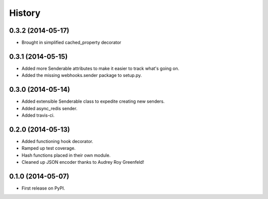 .. :changelog:

History
-------

0.3.2 (2014-05-17)
++++++++++++++++++

* Brought in simplified cached_property decorator


0.3.1 (2014-05-15)
++++++++++++++++++

* Added more Senderable attributes to make it easier to track what's going on.
* Added the missing webhooks.sender package to setup.py.


0.3.0 (2014-05-14)
++++++++++++++++++

* Added extensible Senderable class to expedite creating new senders.
* Added async_redis sender.
* Added travis-ci.

0.2.0 (2014-05-13)
++++++++++++++++++

* Added functioning hook decorator.
* Ramped up test coverage.
* Hash functions placed in their own module.
* Cleaned up JSON encoder thanks to Audrey Roy Greenfeld!

0.1.0 (2014-05-07)
++++++++++++++++++

* First release on PyPI.